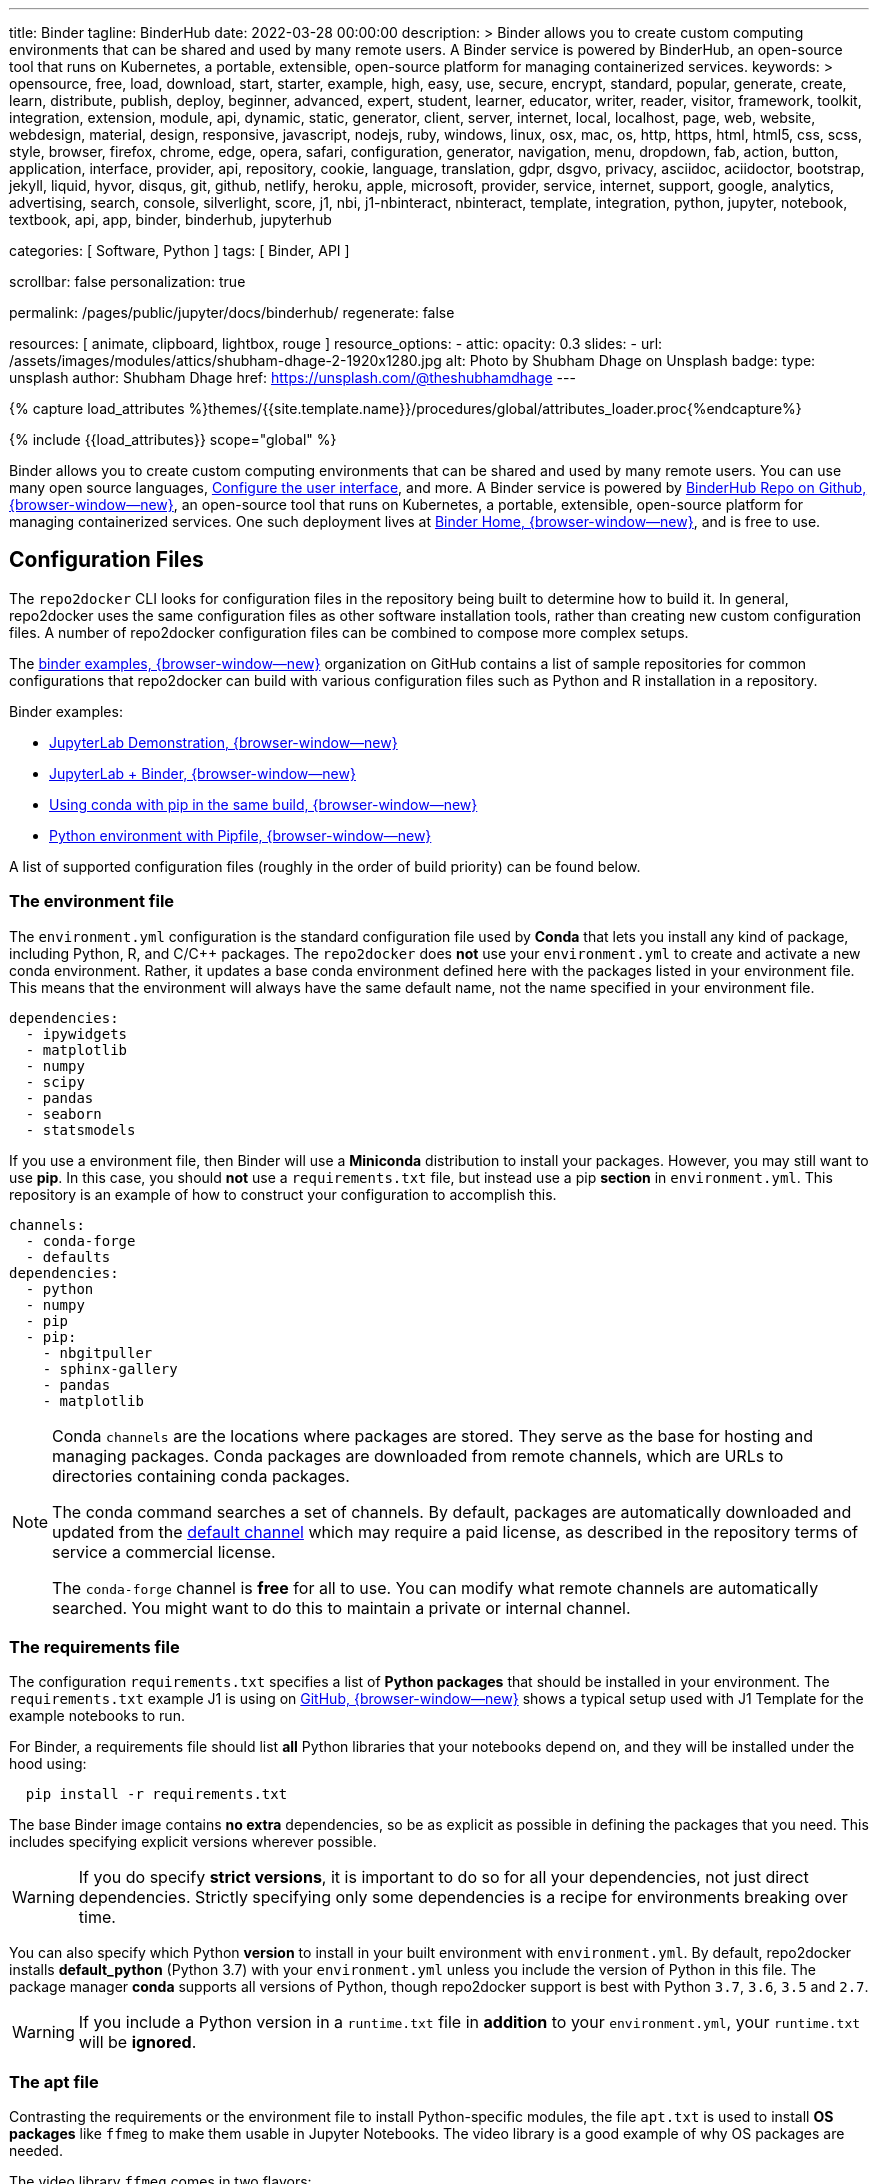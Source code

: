 ---
title:                                  Binder
tagline:                                BinderHub
date:                                   2022-03-28 00:00:00
description: >
                                        Binder allows you to create custom computing environments that can be
                                        shared and used by many remote users. A Binder service is powered by
                                        BinderHub, an open-source tool that runs on Kubernetes, a portable,
                                        extensible, open-source platform for managing containerized services.
keywords: >
                                        opensource, free, load, download, start, starter, example,
                                        high, easy, use, secure, encrypt, standard, popular,
                                        generate, create, learn, distribute, publish, deploy,
                                        beginner, advanced, expert, student, learner, educator,
                                        writer, reader, visitor,
                                        framework, toolkit, integration, extension, module, api,
                                        dynamic, static, generator, client, server, internet, local, localhost,
                                        page, web, website, webdesign, material, design, responsive,
                                        javascript, nodejs, ruby, windows, linux, osx, mac, os,
                                        http, https, html, html5, css, scss, style,
                                        browser, firefox, chrome, edge, opera, safari,
                                        configuration, generator, navigation, menu, dropdown, fab, action, button,
                                        application, interface, provider, api, repository,
                                        cookie, language, translation, gdpr, dsgvo, privacy,
                                        asciidoc, aciidoctor, bootstrap, jekyll, liquid,
                                        hyvor, disqus, git, github, netlify, heroku, apple, microsoft,
                                        provider, service, internet, support,
                                        google, analytics, advertising, search, console, silverlight, score,
                                        j1, nbi, j1-nbinteract, nbinteract, template, integration,
                                        python, jupyter, notebook, textbook, api, app,
                                        binder, binderhub, jupyterhub

categories:                             [ Software, Python ]
tags:                                   [ Binder, API ]

scrollbar:                              false
personalization:                        true

permalink:                              /pages/public/jupyter/docs/binderhub/
regenerate:                             false

resources:                              [ animate, clipboard, lightbox, rouge ]
resource_options:
  - attic:
      opacity:                          0.3
      slides:
        - url:                          /assets/images/modules/attics/shubham-dhage-2-1920x1280.jpg
          alt:                          Photo by Shubham Dhage on Unsplash
          badge:
            type:                       unsplash
            author:                     Shubham Dhage
            href:                       https://unsplash.com/@theshubhamdhage
---

// Page Initializer
// =============================================================================
// Enable the Liquid Preprocessor
:page-liquid:

// Set (local) page attributes here
// -----------------------------------------------------------------------------
// :page--attr:                         <attr-value>
:badges-enabled:                        false
:binder-badge-enabled:                  false
:binder-app-launch--lab:                https://mybinder.org/v2/gh/jekyll-one/j1-binder-repo/main
:binder-app-launch--tree:               https://mybinder.org/v2/gh/jekyll-one/j1-binder-repo/main?urlpath=/tree
:jupyterlab-docs--getting-started:      https://jupyterlab.readthedocs.io/en/latest/getting_started/starting.html
:jupyter-discourse--startup-time:       https://discourse.jupyter.org/t/how-to-reduce-mybinder-org-repository-startup-time/4956

:binder--home:                          https://mybinder.org/
:binder-sre--analytics:                 https://mybinder-sre.readthedocs.io/en/latest/analytics/events-archive.html
:binder--binderlyzer:                   {binder--home}v2/gh/betatim/binderlyzer/master

:binderhub-docs--reference:             https://binderhub.readthedocs.io/en/latest/reference/ref-index.html

:github-repo--binderhub:                https://github.com/jupyterhub/binderhub
:github-repo--binderlyzer:              https://github.com/betatim/binderlyzer

//  Load Liquid procedures
// -----------------------------------------------------------------------------
{% capture load_attributes %}themes/{{site.template.name}}/procedures/global/attributes_loader.proc{%endcapture%}

// Load page attributes
// -----------------------------------------------------------------------------
{% include {{load_attributes}} scope="global" %}


// Page content
// ~~~~~~~~~~~~~~~~~~~~~~~~~~~~~~~~~~~~~~~~~~~~~~~~~~~~~~~~~~~~~~~~~~~~~~~~~~~~~
ifeval::[{badges-enabled} == true]
{badge-j1--license} {badge-j1--version-latest} {badge-j1-gh--last-commit} {badge-j1--downloads}
endif::[]

// Include sub-documents (if any)
// -----------------------------------------------------------------------------
ifeval::[{binder-badge-enabled} == true]
image:/assets/images/badges/myBinder.png[[Binder, link="{binder--home}", {browser-window--new}]
image:/assets/images/badges/docsBinder.png[[Binder, link="https://mybinder.readthedocs.io/en/latest/", {browser-window--new}]
endif::[]

Binder allows you to create custom computing environments that can be
shared and used by many remote users. You can use many open source languages,
<<Configure the user interface>>, and more. A Binder service is powered by
link:{github-repo--binderhub}[BinderHub Repo on Github, {browser-window--new}],
an open-source tool that runs on Kubernetes, a portable, extensible,
open-source platform for managing containerized services. One such deployment
lives at link:{binder--home}[Binder Home, {browser-window--new}], and is free
to use.

== Configuration Files

The `repo2docker` CLI looks for configuration files in the repository being
built to determine how to build it. In general, repo2docker uses the same
configuration files as other software installation tools, rather than
creating new custom configuration files. A number of repo2docker configuration
files can be combined to compose more complex setups.

The https://github.com/binder-examples[binder examples, {browser-window--new}]
organization on GitHub contains a list of sample repositories for common
configurations that repo2docker can build with various configuration files
such as Python and R installation in a repository.

Binder examples:

* https://github.com/jupyterlab/jupyterlab-demo[JupyterLab Demonstration, {browser-window--new}]
* https://github.com/binder-examples/jupyterlab[JupyterLab + Binder, {browser-window--new}]
// * https://github.com/binder-examples/remote_storage[Remote Storage with Binder, {browser-window--new}]
* https://github.com/binder-examples/python-conda_pip[Using conda with pip in the same build, {browser-window--new}]
* https://github.com/binder-examples/pipfile[Python environment with Pipfile, {browser-window--new}]

A list of supported
configuration files (roughly in the order of build priority) can be found
below.

=== The environment file

The `environment.yml` configuration is the standard configuration file used
by *Conda* that lets you install any kind of package, including Python, R,
and C/C++ packages. The `repo2docker` does *not* use your `environment.yml`
to create and activate a new conda environment. Rather, it updates a base
conda environment defined here with the packages listed in your
environment file. This means that the environment will always have the
same default name, not the name specified in your environment file.

[source, yaml]
----
dependencies:
  - ipywidgets
  - matplotlib
  - numpy
  - scipy
  - pandas
  - seaborn
  - statsmodels
----

If you use a environment file, then Binder will use a *Miniconda* distribution
to install your packages. However, you may still want to use *pip*. In this
case, you should *not* use a `requirements.txt` file, but instead use a pip
*section* in `environment.yml`. This repository is an example of how to
construct your configuration to accomplish this.

[source, yaml]
----
channels:
  - conda-forge
  - defaults
dependencies:
  - python
  - numpy
  - pip
  - pip:
    - nbgitpuller
    - sphinx-gallery
    - pandas
    - matplotlib
----

[NOTE]
====
Conda `channels` are the locations where packages are stored. They serve
as the base for hosting and managing packages. Conda packages are downloaded
from remote channels, which are URLs to directories containing conda packages.

The conda command searches a set of channels. By default, packages are
automatically downloaded and updated from the
https://repo.anaconda.com/pkgs/[default channel] which may require a paid
license, as described in the repository terms of service a commercial license.

The `conda-forge` channel is *free* for all to use. You can modify what
remote channels are automatically searched. You might want to do this to
maintain a private or internal channel.
====

=== The requirements file

The configuration `requirements.txt` specifies a list of *Python packages*
that should be installed in your environment. The `requirements.txt` example
J1 is using on link:{url-j1-gh-binder-repo--requirements-txt}[GitHub, {browser-window--new}]
shows a typical setup used with J1 Template for the example notebooks to run.

For Binder, a requirements file should list *all* Python libraries that your
notebooks depend on, and they will be installed under the hood using:

[source, sh, role="noclip"]
----
  pip install -r requirements.txt
----

The base Binder image contains *no extra* dependencies, so be as explicit
as possible in defining the packages that you need. This includes specifying
explicit versions wherever possible.

WARNING: If you do specify *strict versions*, it is important to do so
for all your dependencies, not just direct dependencies. Strictly specifying
only some dependencies is a recipe for environments breaking over time.

You can also specify which Python *version* to install in your built
environment with `environment.yml`. By default, repo2docker installs
*default_python* (Python 3.7) with your `environment.yml` unless you
include the version of Python in this file. The package manager *conda*
supports all versions of Python, though repo2docker support is best with
Python `3.7`, `3.6`, `3.5` and `2.7`.

WARNING: If you include a Python version in a `runtime.txt` file in
*addition* to your `environment.yml`, your `runtime.txt` will be
*ignored*.

=== The apt file

Contrasting the requirements or the environment file to install Python-specific
modules, the file `apt.txt`  is used to install *OS packages* like `ffmeg`
to make them usable in Jupyter Notebooks. The video library is a good
example of why OS packages are needed.

The video library `ffmeg` comes in two flavors:

* the OS packages to install the application binaries of ffmeg
* the Python/Jupyter package for ffmeg to integrate the video library in
  Jupyter Notebooks

The Python/Jupyter package for ffmeg is just a *wrapper* around the OS package
of `ffmeg` to make the library *usable* for Jupyter. A prerequisite to using
the wrapper is an installation `ffmeg` for the OS, for the resulting Docker
image.

The base OS used for the Docker images created by Binder is the Ubuntu, a free
Linux distribution. As the name `apt.txt` of the file implies, the configuration
goes with the `apt`, the command to install new software packages for Ubuntu.

.Example
[source, text]
----
ffmpeg
----

The apt file is a simple text file that specifies OS packages. The format is
simple: use one package to be installed *per line*.

NOTE: The apt command is a powerful command-line tool that works with
Ubuntu's Advanced Packaging Tool (APT) performs such functions as
installation of new software packages, upgrade of existing software packages,
and even upgrading the entire Ubuntu system.

If underlying libraries or application packages are needed, the apt file
is the right place to install those OS-specific dependencies.

=== The runtime file

Sometimes you want to specify the *version* of the runtime, the version
of Python, but the environment specification format will not let you
specify this information. For these cases, the special file `runtime.txt`
can be used.

.Example
[source, text]
----
python-3.8
----

NOTE: runtime.txt is only supported when used with environment specifications
that do not already support specifying the runtime. If you are using a
`environment.yml` file for conda, the runtime file will be *ignored*.


== Configure the user interface

You can build several user interfaces into the resulting Docker image. This
is controlled with various <<Configuration Files>>.

=== Jupyter Lab Interface

JupyterLab is the *default* interface for repo2docker. The following
Binder URL will open the *jekyll-one* repository and begin a JupyterLab
session opening the path `notebooks`:

[source, txt]
----
  https://mybinder.org/v2/gh/jekyll-one/j1-binder-repo/main?filepath=notebooks
----

The filepath notebooks above is how JupyterLab directs you to a specific file
or folder. To learn more about URLs in JupyterLab and Jupyter Notebook, visit
link:{jupyterlab-docs--getting-started}[Starting JupyterLab, {browser-window--new}].

=== Classic Notebook Interface

The classic notebook is also available without any configuration. To switch
to the classic notebook interface, you do not need any extra configuration
in order to allow the use of the classic notebook interface. You can launch
the classic notebook interface from within a user session by opening
JupyterLab and replacing the path `/lab/` with `/tree/` in the JuptyerLab URL
like so:

----
  https://mybinder.org/v2/<repo-provider>/<repo>/<branch>?urlpath=/tree
----

.Example
[source, txt]
----
  https://mybinder.org/v2/gh/jekyll-one/j1-binder-repo/main?urlpath=/tree
----


/////
=== nteract

nteract is a notebook interface built with *React*. It is similar to a
more feature-filled version of the traditional Jupyter Notebook interface.
*nteract* comes pre-installed in any session that has been built from a
Python repository.

You can launch nteract from within a user session by replacing `/tree` with
`/nteract` at the end of a notebook server’s URL like so:

  http(s)://<server:port>/nteract

For example, the following Binder URL will open the pyTudes repository and
begin an nteract session in the ipynb folder:

  https://mybinder.org/v2/gh/norvig/pytudes/HEAD?urlpath=nteract/tree/ipynb

The `/tree/ipynb` above is how nteract directs you to a specific file
or folder. To learn more about nteract, visit the
https://nteract.io/about[nteract website, {browser-window--new}].


=== Use different repositories for content and environment

// See: https://mybinder.readthedocs.io/en/latest/howto/external_binder_setup.html

Separating your Binder setup files from your repository content can be
useful for a variety of reasons. Maybe they need different access permissions
or you manage your working environment external to your code repository.
Whatever the reason, with a custom Binder URL you can store your environment
independent of your content.

The form on the mybinder.org home page only allows you to select a repository
branch to build from. To create a BinderHub deployment link for situations
where the environment and content are housed in separate repositories or on
different branches of the same repository, you can use the
https://jupyterhub.github.io/nbgitpuller/link?tab=binder[nbgitpuller link generator, {browser-window--new}]
to generate a formatted URL. Note that `nbgitpuller` must be included in your
hub environment for this to work.

For some background on this how-to guide, see this
https://discourse.jupyter.org/t/improve-documentation-for-new-users-not-working-on-the-master-branch/5509[community forum post, {browser-window--new}].
Here is an example repository using a JupyterHub environment configuration
stored in a https://github.com/ICESAT-2HackWeek/jupyter-image-2020[separate repository, {browser-window--new}].
The environment was set up for a community workshop and the tutorial content
was compiled and released after the workshop.
/////

// === Speed up repository launch time
//
// People often ask how they can speed up the launches for their Binder
// repositories. Binder is a bit different from other cloud services because
// it builds and launches arbitrary environments that are defined in Git
// repositories, rather than only serving a single environment for launches.
// The extra time it takes to launch is often a result of these extra steps.
//
// For some background and tips about how you can speed up your repository
// launch times, see this
// link:{jupyter-discourse--startup-time}[community forum post, {browser-window--new}].

=== Track repository data on Binder

The mybinder.org team runs a service that provides repository-level data
about all of the binders that run each day. This is called the mybinder.org
event analytics archive. You can use this to track how often people are
clicking your Binder links and launching your Binder repository (or, for
aggregating activity across many repositories).

=== Access the event analytics archive

You can access the event analytics archive at `archive.analytics.mybinder.org`.
For information about the structure of this dataset, and a description of
how you can read-in the data in order to analyze it, see the
link:{binder-sre--analytics}[Binder Site Reliability Guide (SRE), {browser-window--new}].
instructions.

==== Example repository to show off analyses

To give you a little inspiration, check out the
link:{binder--binderlyzer}[binderlyzer binder, {browser-window--new}].
This is a Binder that goes through a simple analysis of Binder repositories
using the events archive. It shows how to access it, and gives an idea for
questions you can ask with this data!

If you do something interesting or fun with the event analytics archive,
please let us know! We provide this resource in the hopes that it gives
people insight into the activity going on in Binder land, and would love
to hear about anything interesting you find.


== Binder API Reference

// https://binderhub.readthedocs.io/en/latest/developer/index.html

BinderHub connects several services together to provide on-the-fly
creation and registry of Docker images. It utilizes the following
tools:

* A cloud provider such Google Cloud, Microsoft Azure, Amazon EC2,
  and others
* Kubernetes to manage resources on the cloud
* Helm to configure and control Kubernetes
* Docker to use containers that standardize computing environments
* A BinderHub UI that users can access to specify Git repos they want built
  repo2docker to generate Docker images using the URL of a Git repository
* A Docker registry (such as gcr.io) that hosts container images
* JupyterHub to deploy temporary containers for users

After a user clicks a Binder link, the following chain of events happens:

. BinderHub resolves the link to the repository.
. BinderHub determines whether a Docker image already exists for the
  repository at the latest ref (git commit hash, branch, or tag).
. If the image *doesn’t* exist, BinderHub creates a build pod that uses
  repo2docker to do the following:

  ..  Fetch the repository associated with the link
  ..  Build a Docker container image containing the *environment*
      specified in configuration files in the repository.
  ..  Push that image to a *Docker registry*, and send the registry
      information to the BinderHub for future reference.

. BinderHub sends the Docker image registry to *JupyterHub*.
. JupyterHub creates a *Kubernetes pod* for the user that serves
  the *built* Docker image for the repository.
. JupyterHub *monitors* the user’s pod for activity, and *destroys*
  it after a short period of inactivity.

// See: https://www.vmware.com/topics/glossary/content/kubernetes-pods.html
//
NOTE: *Pods* (smallest compute unit that can be defined, deployed,
and managed in Kubernetes) are the rough equivalent of a machine instance
(physical or virtual) to a container. Each pod is allocated its own internal
IP address, therefore owning its entire port space, and containers within
pods can share their local storage and networking.

.Binderhub Architecture
lightbox::binderhub--architecture[ 800, {data-binderhub--architecture}, role="mt-3 mb-4" ]


=== API Endpoint

There’s one API endpoint, which is:

[source, text]
----
  /build/<provider_prefix>/<spec>
----

Even though it says build it actually performs launch.

* provider_prefix identifies the provider
* spec defines the source of the computing environment to be built
  and served using the given provider.

NOTE: The provider_prefix can be any of the supported repository providers
in BinderHub, see the Repository Providers section for supported inputs.

To use this endpoint, construct an appropriate URL and send a request.
You’ll get back an Event Stream. It’s pretty much just a long-lived HTTP
connection with a well known JSON based data protocol. It’s one-way
communication only (server to client) and is straightforward to implement
across multiple languages.

When the request is received, the following happens:

. Check if this image exists in our cached image registry. If so,
  launch it.
. If it doesn’t exist in the image registry, we check if a build
  is currently running. If it is, we attach to it and start streaming
  logs from it to the user.
. If there is no build in progress, we start a build and start streaming
  logs from it to the user.
. If the build succeeds, we contact the JupyterHub API and start launching
  the server.

=== Events

This section catalogs the different events you might receive.

.Events
[cols="2,4a,6a", options="header", width="100%", role="rtable mt-3"]
|===
|Event |Response |Description

|*Failed*
|`{"phase": "failed", "message": "Reason"}`
|Emitted whenever a build or launch fails. You must *close* your
*EventStream* when you receive this event.

|*Built*
|`{"phase": "built", "message": "Human readable message", "imageName": "Full name of the image that is in the cached docker registry"}`
|Emitted after the image has been built, before launching begins.
This is emitted in the start if the image has been found in the cache
registry, or after build completes successfully if we had to do a build.

Note that clients shouldn’t rely on the imageName field for anything
specific. It should be considered an internal implementation detail.

|*Waiting*
|`{"phase": "waiting", "message": "Human readable message"}`
|Emitted when we started a build pod and are waiting for it to start.

|*Building*
|`{"phase": "building", "message": "Log message"}`
|Emitted during the actual building process. Direct stream of logs
from the build pod from *repo2docker*, in the same form as logs from
a normal *docker build*.


|`Fetching`
|`{"phase": "fetching", "message": "log messages from fetching process"}`
|Emitted when fetching the repository to be built from its source (GitHub, GitLab, wherever).

|*Pushing*
|`{"phase": "pushing", "message": "Human readable message", "progress": {"layer1":  {"current": <bytes-pushed>, "total": <full-bytes>}, "layer2": {"current": <bytes-pushed>, "total": <full-bytes>}, "layer3": "Pushed", "layer4": "Layer already exists"}}`
|Emitted when the image is being pushed to the cache registry. This
provides structured status info that could be in a progressbar. It’s
structured similar to the output of *docker push*.

|*Launching*
|`{"phase": "launching", "message": "user friendly message"}`
|When the repo has been built, and we’re in the process of waiting
for the hub to launch. This could end up succeeding and emitting a
*ready* event or failing and emitting a *failed* event.

|*Ready*
|`{"phase": "ready", "message": "Human readable message", "url": "full-url-of-notebook-server", "token": "notebook-server-token"}`
|When your notebook is ready! You get a endpoint URL and a token
used to access it. You can access the notebook\|API by using the
token in one of the ways the notebook accepts security tokens.

|===

=== Heartbeat

In EventSource, all lines beginning with `:` are considered comments.
We send a `:heartbeat` every 30s to make sure that we can pass through
proxies without our request being killed.

=== Repository Providers

Repository Providers (or RepoProviders) are locations where repositories
are stored (e.g., GitHub). BinderHub supports a number of providers out
of the box, and can be extended to support new providers. For a complete
listing of the provider classes, see table below.

.Provider
[cols="1,1a,6a,4a", options="header", width="100%", role="rtable mt-3"]
|===
|Provider |Prefix |Spec |Description

|GitHub
|*gh*
|`<user>/<repo>/<commit-sha-or-tag-or-branch>`
|GitHub is a website for hosting and sharing git repositories.

|GitLab
|*gl*
|`<url-escaped-namespace>/<unresolved_ref>`
(e.g. group%2Fproject%2Frepo/master)
|GitLab offers hosted as well as self-hosted git repositories.

|Gist
|*gist*
|`<github-username>/<gist-id><commit-sha-or-tag>`
|Gists are small collections of files stored on GitHub. They behave
like lightweight *repositories*.

|Zenodo
|*zenodo*
|`<zenodo-DOI>`
|Zenodo is a non-profit provider of scholarly artifacts (such as code
  repositories) run in partnership with CERN.

|Figshare
|*figshare*
|`<figshare-DOI>`
|FigShare is a company that offers hosting for scholarly artifacts
(such as code repositories).

|HydroShare
|*hydroshare*
|`<hydroshare-DOI-or-ResourceID>`
|HydroShare is a hydrologic information system for users to share
and publish data and models.

|Dataverse
|*dataverse*
|`<dataverse-DOI>`
|Dataverse is open source research data repository software installed
all over the world.

|Git
|*git*
|`<url-escaped-url>/<commit-sha>`
|A generic repository provider for URLs that point directly to
a git repository.

|===

=== Configuration and Source Code Reference

Find details for all code references on:
link:{binderhub-docs--reference}[BinderHub Docs - Reference, {browser-window--new}]

